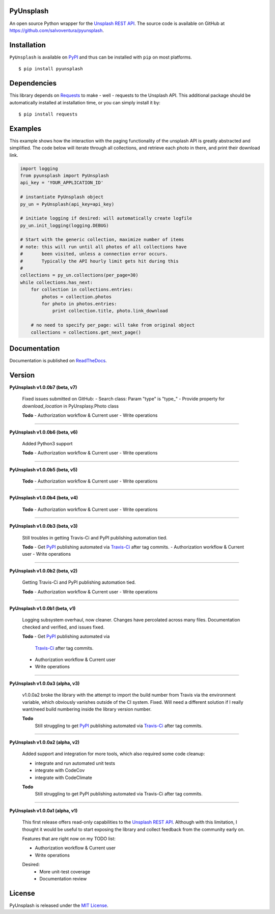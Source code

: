 ##########
PyUnsplash
##########
|Latest Version| |Docs Build Status| |Build Status| |Code Coverage| |Code Climate| |Landscape Io| |Say Thanks|

An open source Python wrapper for the `Unsplash REST API <https://unsplash.com/developers>`_.
The source code is available on GitHub at `https://github.com/salvoventura/pyunsplash <https://github.com/salvoventura/pyunsplash>`_.


############
Installation
############
``PyUnsplash`` is available on `PyPI <https://pypi.python.org/pypi>`_ and thus can be installed with ``pip`` on most platforms.
::

    $ pip install pyunsplash

############
Dependencies
############
This library depends on `Requests <http://docs.python-requests.org>`_ to make - well - requests to the Unsplash API.
This additional package should be automatically installed at installation time, or you can simply install it by:
::

    $ pip install requests

########
Examples
########
This example shows how the interaction with the paging functionality of the unsplash API is greatly abstracted and
simplified. The code below will iterate through all collections, and retrieve each photo in there, and print their
download link.

.. code-block:: python

    import logging
    from pyunsplash import PyUnsplash
    api_key = 'YOUR_APPLICATION_ID'

    # instantiate PyUnsplash object
    py_un = PyUnsplash(api_key=api_key)

    # initiate logging if desired: will automatically create logfile
    py_un.init_logging(logging.DEBUG)

    # Start with the generic collection, maximize number of items
    # note: this will run until all photos of all collections have
    #       been visited, unless a connection error occurs.
    #       Typically the API hourly limit gets hit during this
    #
    collections = py_un.collections(per_page=30)
    while collections.has_next:
        for collection in collections.entries:
            photos = collection.photos
            for photo in photos.entries:
                print collection.title, photo.link_download

        # no need to specify per_page: will take from original object
        collections = collections.get_next_page()

#############
Documentation
#############
Documentation is published on `ReadTheDocs <http://pyunsplash.readthedocs.io/>`_.


#######
Version
#######
**PyUnsplash v1.0.0b7 (beta, v7)**

    Fixed issues submitted on GitHub:
    - Search class: Param "type" is "type_"
    - Provide property for `download_location` in PyUnsplasy.Photo class

    **Todo**
    - Authorization workflow & Current user
    - Write operations


--------

**PyUnsplash v1.0.0b6 (beta, v6)**

    Added Python3 support

    **Todo**
    - Authorization workflow & Current user
    - Write operations


--------

**PyUnsplash v1.0.0b5 (beta, v5)**

    **Todo**
    - Authorization workflow & Current user
    - Write operations


--------

**PyUnsplash v1.0.0b4 (beta, v4)**

    **Todo**
    - Authorization workflow & Current user
    - Write operations


--------

**PyUnsplash v1.0.0b3 (beta, v3)**

    Still troubles in getting Travis-Ci and PyPI publishing automation tied.

    **Todo**
    - Get `PyPI <https://pypi.python.org/pypi/pyunsplash/>`_ publishing automated via `Travis-Ci <https://travis-ci.org/salvoventura/pyunsplash/>`_ after tag commits.
    - Authorization workflow & Current user
    - Write operations


--------

**PyUnsplash v1.0.0b2 (beta, v2)**

    Getting Travis-Ci and PyPI publishing automation tied.

    **Todo**
    - Authorization workflow & Current user
    - Write operations


--------

**PyUnsplash v1.0.0b1 (beta, v1)**

    Logging subsystem overhaul, now cleaner. Changes have percolated across many files.
    Documentation checked and verified, and issues fixed.

    **Todo**
    - Get `PyPI <https://pypi.python.org/pypi/pyunsplash/>`_ publishing automated via
        `Travis-Ci <https://travis-ci.org/salvoventura/pyunsplash/>`_ after tag commits.
    - Authorization workflow & Current user
    - Write operations


--------

**PyUnsplash v1.0.0a3 (alpha, v3)**

    v1.0.0a2 broke the library with the attempt to import the build number from Travis via the environment variable,
    which obviously vanishes outside of the CI system. Fixed. Will need a different solution if I really want/need
    build numbering inside the library version number.

    **Todo**
        Still struggling to get `PyPI <https://pypi.python.org/pypi/pyunsplash/>`_ publishing automated via
        `Travis-Ci <https://travis-ci.org/salvoventura/pyunsplash/>`_ after tag commits.

--------

**PyUnsplash v1.0.0a2 (alpha, v2)**

    Added support and integration for more tools, which also required some code cleanup:

    - integrate and run automated unit tests
    - integrate with CodeCov
    - integrate with CodeClimate

    **Todo**
        Still struggling to get PyPI publishing automated via Travis-Ci after tag commits.

--------

**PyUnsplash v1.0.0a1 (alpha, v1)**

    This first release offers read-only capabilities to the `Unsplash REST API <https://unsplash.com/documentation/>`_.
    Although with this limitation, I thought it would be useful to start exposing the library and collect
    feedback from the community early on.

    Features that are right now on my TODO list:

    - Authorization workflow & Current user
    - Write operations

    Desired:
        - More unit-test coverage
        - Documentation review


#######
License
#######
PyUnsplash is released under the `MIT License <http://www.opensource.org/licenses/MIT>`_.


.. |Build Status| image:: https://travis-ci.org/salvoventura/pyunsplash.svg?branch=master
    :target: https://travis-ci.org/salvoventura/pyunsplash
    :alt: Build Status

.. |Docs Build Status| image:: https://readthedocs.org/projects/pyunsplash/badge/?version=latest
    :target: http://pyunsplash.readthedocs.io/en/latest/?badge=latest
    :alt: Documentation Status

.. |Latest Version| image:: https://badge.fury.io/py/pyunsplash.svg
    :target: https://badge.fury.io/py/pyunsplash

.. |Code Coverage| image:: https://codecov.io/gh/salvoventura/pyunsplash/branch/master/graph/badge.svg
  :target: https://codecov.io/gh/salvoventura/pyunsplash

.. |Code Climate| image:: https://codeclimate.com/github/salvoventura/pyunsplash/badges/gpa.svg
   :target: https://codeclimate.com/github/salvoventura/pyunsplash
   :alt: Code Climate

.. |Landscape Io| image:: https://landscape.io/github/salvoventura/pyunsplash/master/landscape.svg?style=flat
   :target: https://landscape.io/github/salvoventura/pyunsplash/master
   :alt: Code Health

.. |Say Thanks| image:: https://img.shields.io/badge/Say%20Thanks-!-1EAEDB.svg
   :target: https://saythanks.io/to/salvoventura
   :alt: Say Thanks
